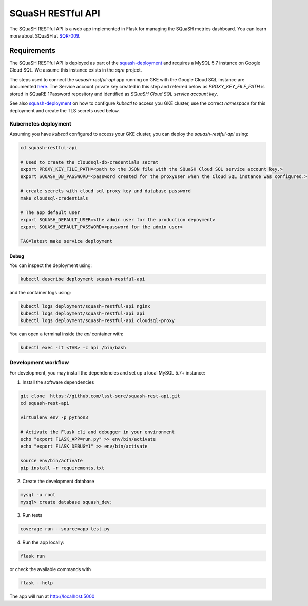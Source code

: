 
##################
SQuaSH RESTful API
##################

The SQuaSH RESTful API is a web app implemented in Flask for managing the SQuaSH metrics dashboard. You can learn more about SQuaSH at `SQR-009 <https://sqr-009.lsst.io>`_.

Requirements
============

The SQuaSH RESTful API is deployed as part of the `squash-deployment <https://github.com/lsst-sqre/squash-deployment>`_ and requires a MySQL 5.7 instance on Google Cloud SQL.
We assume this instance exists in the `sqre` project. 

The steps used to connect the `squash-restful-api` app running on GKE with the Google Cloud SQL instance are documented `here <https://cloud.google.com/sql/docs/mysql/connect-kubernetes-engine>`_.
The Service account private key created in this step and referred below as `PROXY_KEY_FILE_PATH` is stored in SQuaRE 1Password repository and identified as *SQuaSH Cloud SQL service account key*.

See also `squash-deployment <https://github.com/lsst-sqre/squash-deployment>`_ on how to configure `kubectl` to access you GKE cluster, use the correct *namespace* for this deployment and create the TLS secrets used
below. 

Kubernetes deployment
---------------------

Assuming you have `kubectl` configured to access your GKE cluster, you can deploy the `squash-restful-api` using:

.. code-block::

 cd squash-restful-api
 
 # Used to create the cloudsql-db-credentials secret
 export PROXY_KEY_FILE_PATH=<path to the JSON file with the SQuaSH Cloud SQL service account key.>
 export SQUASH_DB_PASSWORD=<password created for the proxyuser when the Cloud SQL instance was configured.>
 
 # create secrets with cloud sql proxy key and database password
 make cloudsql-credentials
  
 # The app default user
 export SQUASH_DEFAULT_USER=<the admin user for the production depoyment>
 export SQUASH_DEFAULT_PASSWORD=<password for the admin user>
 
 TAG=latest make service deployment


Debug
^^^^^

You can inspect the deployment using:

.. code-block::

 kubectl describe deployment squash-restful-api

and the container logs using:

.. code-block::

 kubectl logs deployment/squash-restful-api nginx
 kubectl logs deployment/squash-restful-api api
 kubectl logs deployment/squash-restful-api cloudsql-proxy
 
You can open a terminal inside the `api` container with:

.. code-block::

 kubectl exec -it <TAB> -c api /bin/bash


Development workflow
--------------------

For development, you may install the dependencies and set up a local MySQL 5.7+ instance:

1. Install the software dependencies

.. code-block::

 git clone  https://github.com/lsst-sqre/squash-rest-api.git
 cd squash-rest-api

 virtualenv env -p python3

 # Activate the Flask cli and debugger in your environment
 echo "export FLASK_APP=run.py" >> env/bin/activate
 echo "export FLASK_DEBUG=1" >> env/bin/activate

 source env/bin/activate
 pip install -r requirements.txt

2. Create the development database

.. code-block::

 mysql -u root
 mysql> create database squash_dev;

3. Run tests

.. code-block::

 coverage run --source=app test.py

4. Run the app locally:

.. code-block::

 flask run

or check the available commands with

.. code-block::

 flask --help

The app will run at http://localhost:5000



